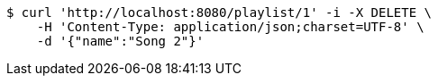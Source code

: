 [source,bash]
----
$ curl 'http://localhost:8080/playlist/1' -i -X DELETE \
    -H 'Content-Type: application/json;charset=UTF-8' \
    -d '{"name":"Song 2"}'
----